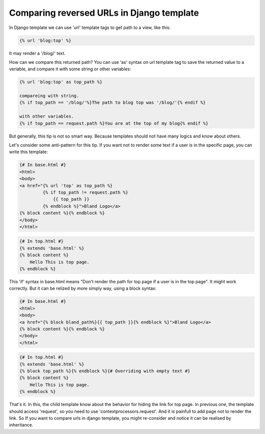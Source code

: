 Comparing reversed URLs in Django template
==========================================

In Django template we can use 'url' template tags to
get path to a view, like this:

.. code-block:: django

    {% url 'blog:top' %}

It may render a '/blog/' text.

How can we compare this returned path?
You can use 'as' syntax on url template tag to save the returned value to a veriable,
and compare it with some string or other variables:

.. code-block:: django

   {% url 'blog:top' as top_path %}

   compareing with string.
   {% if top_path == '/blog/'%}The path to blog top was '/blog/'{% endif %}

   with other variables.
   {% if top_path == request.path %}You are at the top of my blog{% endif %}

But generally, this tip is not so smart way.
Because templates should not have many logics and know about others.

Let's consider some anti-pattern for this tip.
If you want not to render some text if a user is in the specific page,
you can write this template:

.. code-block:: django

    {# In base.html #}
    <html>
    <body>
    <a href="{% url 'top' as top_path %}
             {% if top_path != request.path %}
                 {{ top_path }}
             {% endblock %}">Bland Logo</a>
    {% block content %}{% endblock %}
    </body>
    </html>

.. code-block:: django

    {# In top.html #}
    {% extends 'base.html' %}
    {% block content %}
        Hello This is top page.
    {% endblock %}

This 'if' syntax in base.html means "Don't render the path for top page if a user is in the top page".
It might work correctly. But it can be relized by more simply way, using a block syntax:

.. code-block:: django

    {# In base.html #}
    <html>
    <body>
    <a href="{% block bland_path%}{{ top_path }}{% endblock %}">Bland Logo</a>
    {% block content %}{% endblock %}
    </body>
    </html>

.. code-block:: django

    {# In top.html #}
    {% extends 'base.html' %}
    {% block top_path %}{% endblock %}{# Overriding with empty text #}
    {% block content %}
        Hello This is top page.
    {% endblock %}

That's it. In this, the child template know about the behavior for hiding the link for top page.
In previous one, the template should access 'request', so you need to use 'contextprocessors.request'.
And it is painfull to add page not to render the link.
So If you want to compare urls in django template, you might re-consider and notice it can be realised by
inheritance.
